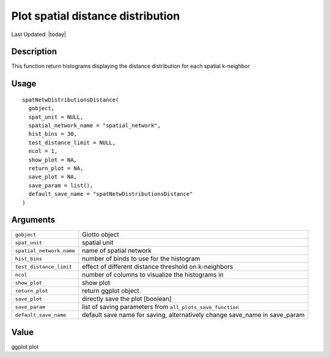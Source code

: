 Plot spatial distance distribution
----------------------------------

.. link-button:: https://github.com/drieslab/Giotto/tree/suite/R/spatial_structures.R#L24
		:type: url
		:text: View Source Code
		:classes: btn-outline-primary btn-block

Last Updated: |today|

Description
~~~~~~~~~~~

This function return histograms displaying the distance distribution for
each spatial k-neighbor

Usage
~~~~~

::

   spatNetwDistributionsDistance(
     gobject,
     spat_unit = NULL,
     spatial_network_name = "spatial_network",
     hist_bins = 30,
     test_distance_limit = NULL,
     ncol = 1,
     show_plot = NA,
     return_plot = NA,
     save_plot = NA,
     save_param = list(),
     default_save_name = "spatNetwDistributionsDistance"
   )

Arguments
~~~~~~~~~

+-----------------------------------+-----------------------------------+
| ``gobject``                       | Giotto object                     |
+-----------------------------------+-----------------------------------+
| ``spat_unit``                     | spatial unit                      |
+-----------------------------------+-----------------------------------+
| ``spatial_network_name``          | name of spatial network           |
+-----------------------------------+-----------------------------------+
| ``hist_bins``                     | number of binds to use for the    |
|                                   | histogram                         |
+-----------------------------------+-----------------------------------+
| ``test_distance_limit``           | effect of different distance      |
|                                   | threshold on k-neighbors          |
+-----------------------------------+-----------------------------------+
| ``ncol``                          | number of columns to visualize    |
|                                   | the histograms in                 |
+-----------------------------------+-----------------------------------+
| ``show_plot``                     | show plot                         |
+-----------------------------------+-----------------------------------+
| ``return_plot``                   | return ggplot object              |
+-----------------------------------+-----------------------------------+
| ``save_plot``                     | directly save the plot [boolean]  |
+-----------------------------------+-----------------------------------+
| ``save_param``                    | list of saving parameters from    |
|                                   | ``all_plots_save_function``       |
+-----------------------------------+-----------------------------------+
| ``default_save_name``             | default save name for saving,     |
|                                   | alternatively change save_name in |
|                                   | save_param                        |
+-----------------------------------+-----------------------------------+

Value
~~~~~

ggplot plot
